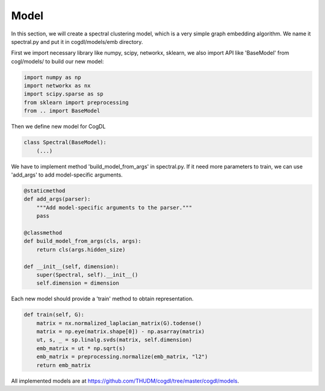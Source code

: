 Model
=========

In this section, we will create a spectral clustering model, which is a very simple graph embedding algorithm.
We name it spectral.py and put it in cogdl/models/emb directory.

First we import necessary library like numpy, scipy, networkx, sklearn, we also import API like 'BaseModel' from cogl/models/ to build our new model:

.. code-block:: python
    
    import numpy as np
    import networkx as nx
    import scipy.sparse as sp
    from sklearn import preprocessing
    from .. import BaseModel
  

Then we define new model for CogDL

.. code-block:: python

        class Spectral(BaseModel):
            (...)


We have to implement method 'build_model_from_args' in spectral.py. If it need more parameters to train, we can use 'add_args' to add model-specific arguments.

.. code-block:: python

    @staticmethod
    def add_args(parser):
        """Add model-specific arguments to the parser."""
        pass 

    @classmethod
    def build_model_from_args(cls, args):
        return cls(args.hidden_size)

    def __init__(self, dimension):
        super(Spectral, self).__init__()
        self.dimension = dimension


Each new model should provide a 'train' method to obtain representation.

.. code-block:: python

    def train(self, G):
        matrix = nx.normalized_laplacian_matrix(G).todense()
        matrix = np.eye(matrix.shape[0]) - np.asarray(matrix)
        ut, s, _ = sp.linalg.svds(matrix, self.dimension)
        emb_matrix = ut * np.sqrt(s)
        emb_matrix = preprocessing.normalize(emb_matrix, "l2")
        return emb_matrix

All implemented models are at https://github.com/THUDM/cogdl/tree/master/cogdl/models.
